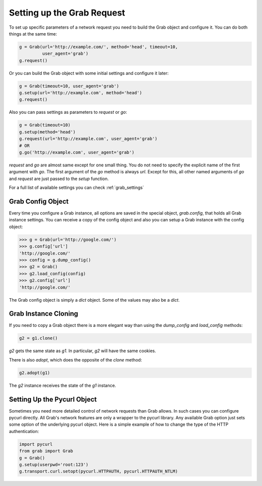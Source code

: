 .. _grab_request_setup:

Setting up the Grab Request
===========================

To set up specific parameters of a network request you need to build the Grab
object and configure it. You can do both things at the same time:

.. code:: python

    g = Grab(url='http://example.com/', method='head', timeout=10,
             user_agent='grab')
    g.request()

Or you can build the Grab object with some initial settings and configure it 
later: 

.. code:: python

    g = Grab(timeout=10, user_agent='grab')
    g.setup(url='http://example.com', method='head')
    g.request()

Also you can pass settings as parameters to `request` or `go`:

.. code:: python

    g = Grab(timeout=10)
    g.setup(method='head')
    g.request(url='http://example.com', user_agent='grab')
    # OR
    g.go('http://example.com', user_agent='grab')

`request` and `go` are almost same except for one small thing. You do not
need to specify the explicit name of the first argument with `go`. The first
argument of the `go` method is always `url`. Except for this, all other named
arguments of `go` and `request` are just passed to the `setup` function.

For a full list of available settings you can check :ref:`grab_settings`


Grab Config Object
------------------

Every time you configure a Grab instance, all options are saved in the 
special object, `grab.config`, that holds all Grab instance settings. You can 
receive a copy of the config object and also you can setup a Grab instance 
with the config object: 

.. code:: python

    >>> g = Grab(url='http://google.com/')
    >>> g.config['url']
    'http://google.com/'
    >>> config = g.dump_config()
    >>> g2 = Grab()
    >>> g2.load_config(config)
    >>> g2.config['url']
    'http://google.com/'

The Grab config object is simply a `dict` object. Some of the values may also
be a `dict`.


.. _grab_configuration_cloning:

Grab Instance Cloning
---------------------

If you need to copy a Grab object there is a more elegant way than using the
`dump_config` and `load_config` methods:

.. code:: python

    g2 = g1.clone()

`g2` gets the same state as `g1`. In particular, `g2` will have the same 
cookies.  

There is also `adopt`, which does the opposite of the `clone` method:

.. code:: python

    g2.adopt(g1)

The `g2` instance receives the state of the `g1` instance.


.. _grab_configuration_pycurl:

Setting Up the Pycurl Object
----------------------------

Sometimes you need more detailed control of network requests than Grab allows.
In such cases you can configure pycurl directly. All Grab's network
features are only a wrapper to the pycurl library. Any available Grab
option just sets some option of the underlying pycurl object. Here is a 
simple example of how to change the type of the HTTP authentication:

.. code:: python

    import pycurl
    from grab import Grab
    g = Grab()
    g.setup(userpwd='root:123')
    g.transport.curl.setopt(pycurl.HTTPAUTH, pycurl.HTTPAUTH_NTLM)
